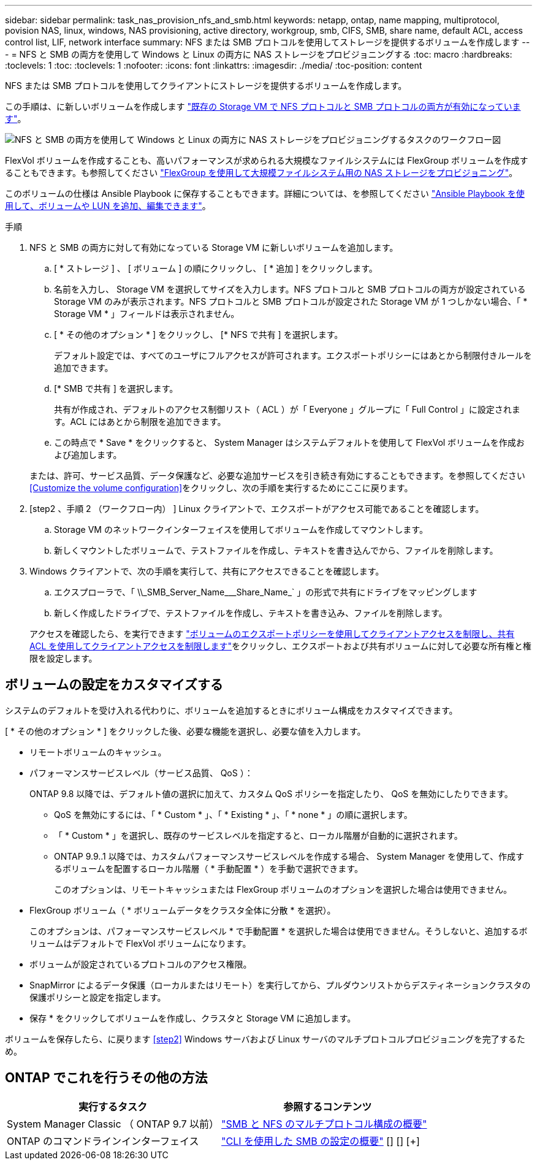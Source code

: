 ---
sidebar: sidebar 
permalink: task_nas_provision_nfs_and_smb.html 
keywords: netapp, ontap, name mapping, multiprotocol, povision NAS, linux, windows, NAS provisioning, active directory, workgroup, smb, CIFS, SMB, share name, default ACL, access control list, LIF, network interface 
summary: NFS または SMB プロトコルを使用してストレージを提供するボリュームを作成します 
---
= NFS と SMB の両方を使用して Windows と Linux の両方に NAS ストレージをプロビジョニングする
:toc: macro
:hardbreaks:
:toclevels: 1
:toc: 
:toclevels: 1
:nofooter: 
:icons: font
:linkattrs: 
:imagesdir: ./media/
:toc-position: content


[role="lead"]
NFS または SMB プロトコルを使用してクライアントにストレージを提供するボリュームを作成します。

この手順は、に新しいボリュームを作成します link:task_nas_enable_nfs_and_smb.html["既存の Storage VM で NFS プロトコルと SMB プロトコルの両方が有効になっています"]。

image:workflow_provision_multi_nas.gif["NFS と SMB の両方を使用して Windows と Linux の両方に NAS ストレージをプロビジョニングするタスクのワークフロー図"]

FlexVol ボリュームを作成することも、高いパフォーマンスが求められる大規模なファイルシステムには FlexGroup ボリュームを作成することもできます。も参照してください link:task_nas_provision_flexgroup.html["FlexGroup を使用して大規模ファイルシステム用の NAS ストレージをプロビジョニング"]。

このボリュームの仕様は Ansible Playbook に保存することもできます。詳細については、を参照してください link:task_admin_use_ansible_playbooks_add_edit_volumes_luns.html["Ansible Playbook を使用して、ボリュームや LUN を追加、編集できます"]。

.手順
. NFS と SMB の両方に対して有効になっている Storage VM に新しいボリュームを追加します。
+
.. [ * ストレージ ] 、 [ ボリューム ] の順にクリックし、 [ * 追加 ] をクリックします。
.. 名前を入力し、 Storage VM を選択してサイズを入力します。NFS プロトコルと SMB プロトコルの両方が設定されている Storage VM のみが表示されます。NFS プロトコルと SMB プロトコルが設定された Storage VM が 1 つしかない場合、「 * Storage VM * 」フィールドは表示されません。
.. [ * その他のオプション * ] をクリックし、 [* NFS で共有 ] を選択します。
+
デフォルト設定では、すべてのユーザにフルアクセスが許可されます。エクスポートポリシーにはあとから制限付きルールを追加できます。

.. [* SMB で共有 ] を選択します。
+
共有が作成され、デフォルトのアクセス制御リスト（ ACL ）が「 Everyone 」グループに「 Full Control 」に設定されます。ACL にはあとから制限を追加できます。

.. この時点で * Save * をクリックすると、 System Manager はシステムデフォルトを使用して FlexVol ボリュームを作成および追加します。


+
または、許可、サービス品質、データ保護など、必要な追加サービスを引き続き有効にすることもできます。を参照してください <<Customize the volume configuration>>をクリックし、次の手順を実行するためにここに戻ります。

. [step2 、手順 2 （ワークフロー内） ] Linux クライアントで、エクスポートがアクセス可能であることを確認します。
+
.. Storage VM のネットワークインターフェイスを使用してボリュームを作成してマウントします。
.. 新しくマウントしたボリュームで、テストファイルを作成し、テキストを書き込んでから、ファイルを削除します。


. Windows クライアントで、次の手順を実行して、共有にアクセスできることを確認します。
+
.. エクスプローラで、「 +\\_SMB_Server_Name___Share_Name_+` 」の形式で共有にドライブをマッピングします
.. 新しく作成したドライブで、テストファイルを作成し、テキストを書き込み、ファイルを削除します。


+
アクセスを確認したら、を実行できます link:task_nas_provision_export_policies.html["ボリュームのエクスポートポリシーを使用してクライアントアクセスを制限し、共有 ACL を使用してクライアントアクセスを制限します"]をクリックし、エクスポートおよび共有ボリュームに対して必要な所有権と権限を設定します。





== ボリュームの設定をカスタマイズする

システムのデフォルトを受け入れる代わりに、ボリュームを追加するときにボリューム構成をカスタマイズできます。

[ * その他のオプション * ] をクリックした後、必要な機能を選択し、必要な値を入力します。

* リモートボリュームのキャッシュ。
* パフォーマンスサービスレベル（サービス品質、 QoS ）：
+
ONTAP 9.8 以降では、デフォルト値の選択に加えて、カスタム QoS ポリシーを指定したり、 QoS を無効にしたりできます。

+
** QoS を無効にするには、「 * Custom * 」、「 * Existing * 」、「 * none * 」の順に選択します。
** 「 * Custom * 」を選択し、既存のサービスレベルを指定すると、ローカル階層が自動的に選択されます。
** ONTAP 9.9..1 以降では、カスタムパフォーマンスサービスレベルを作成する場合、 System Manager を使用して、作成するボリュームを配置するローカル階層（ * 手動配置 * ）を手動で選択できます。
+
このオプションは、リモートキャッシュまたは FlexGroup ボリュームのオプションを選択した場合は使用できません。



* FlexGroup ボリューム（ * ボリュームデータをクラスタ全体に分散 * を選択）。
+
このオプションは、パフォーマンスサービスレベル * で手動配置 * を選択した場合は使用できません。そうしないと、追加するボリュームはデフォルトで FlexVol ボリュームになります。

* ボリュームが設定されているプロトコルのアクセス権限。
* SnapMirror によるデータ保護（ローカルまたはリモート）を実行してから、プルダウンリストからデスティネーションクラスタの保護ポリシーと設定を指定します。
* 保存 * をクリックしてボリュームを作成し、クラスタと Storage VM に追加します。


ボリュームを保存したら、に戻ります <<step2>> Windows サーバおよび Linux サーバのマルチプロトコルプロビジョニングを完了するため。



== ONTAP でこれを行うその他の方法

[cols="2"]
|===
| 実行するタスク | 参照するコンテンツ 


| System Manager Classic （ ONTAP 9.7 以前） | link:https://docs.netapp.com/us-en/ontap-sm-classic/nas-multiprotocol-config/index.html["SMB と NFS のマルチプロトコル構成の概要"^] 


| ONTAP のコマンドラインインターフェイス | link:https://docs.netapp.com/us-en/ontap/smb-config/index.html["CLI を使用した SMB の設定の概要"^] [+] [+] [+] 
|===